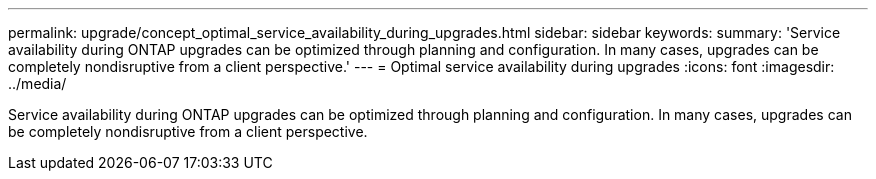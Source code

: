 ---
permalink: upgrade/concept_optimal_service_availability_during_upgrades.html
sidebar: sidebar
keywords: 
summary: 'Service availability during ONTAP upgrades can be optimized through planning and configuration. In many cases, upgrades can be completely nondisruptive from a client perspective.'
---
= Optimal service availability during upgrades
:icons: font
:imagesdir: ../media/

[.lead]
Service availability during ONTAP upgrades can be optimized through planning and configuration. In many cases, upgrades can be completely nondisruptive from a client perspective.
